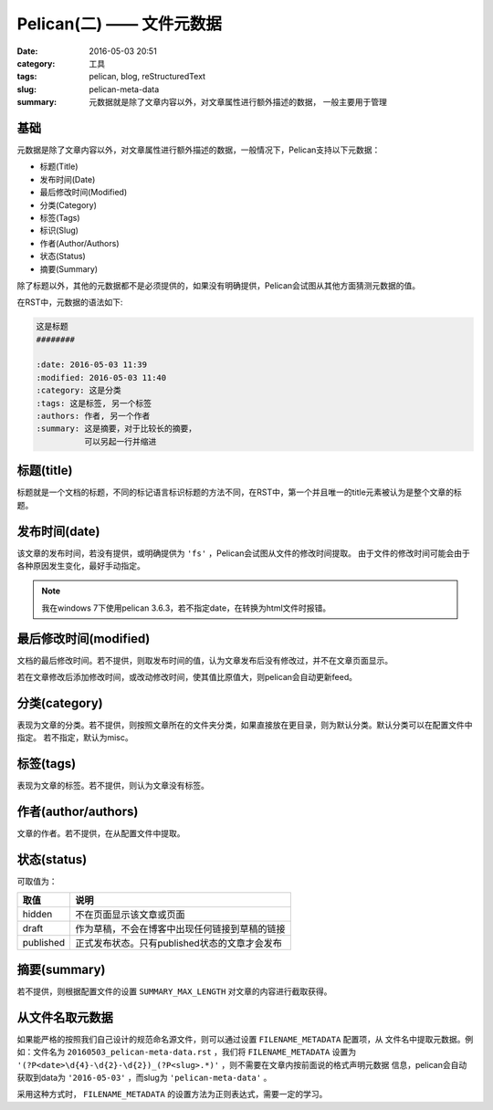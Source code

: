 ~~~~~~~~~~~~~~~~~~~~~~~~~~~~
Pelican(二) —— 文件元数据
~~~~~~~~~~~~~~~~~~~~~~~~~~~~

:date: 2016-05-03 20:51
:category: 工具
:tags: pelican, blog, reStructuredText
:slug: pelican-meta-data
:summary: 元数据就是除了文章内容以外，对文章属性进行额外描述的数据，
          一般主要用于管理

基础
-----

元数据是除了文章内容以外，对文章属性进行额外描述的数据，一般情况下，Pelican支持以下元数据：

* 标题(Title)
* 发布时间(Date)
* 最后修改时间(Modified)
* 分类(Category)
* 标签(Tags)
* 标识(Slug)
* 作者(Author/Authors)
* 状态(Status)
* 摘要(Summary)

除了标题以外，其他的元数据都不是必须提供的，如果没有明确提供，Pelican会试图从其他方面猜测元数据的值。

在RST中，元数据的语法如下:

.. code-block:: RST

   这是标题
   ########

   :date: 2016-05-03 11:39
   :modified: 2016-05-03 11:40
   :category: 这是分类
   :tags: 这是标签, 另一个标签
   :authors: 作者, 另一个作者
   :summary: 这是摘要，对于比较长的摘要，
             可以另起一行并缩进

标题(title)
-----------

标题就是一个文档的标题，不同的标记语言标识标题的方法不同，在RST中，第一个并且唯一的title元素被认为是整个文章的标题。

发布时间(date)
--------------

该文章的发布时间，若没有提供，或明确提供为 ``'fs'`` ，Pelican会试图从文件的修改时间提取。
由于文件的修改时间可能会由于各种原因发生变化，最好手动指定。

.. note:: 我在windows 7下使用pelican 3.6.3，若不指定date，在转换为html文件时报错。

最后修改时间(modified)
----------------------

文档的最后修改时间。若不提供，则取发布时间的值，认为文章发布后没有修改过，并不在文章页面显示。

若在文章修改后添加修改时间，或改动修改时间，使其值比原值大，则pelican会自动更新feed。

分类(category)
---------------

表现为文章的分类。若不提供，则按照文章所在的文件夹分类，如果直接放在更目录，则为默认分类。默认分类可以在配置文件中指定。
若不指定，默认为misc。

标签(tags)
----------

表现为文章的标签。若不提供，则认为文章没有标签。

作者(author/authors)
--------------------

文章的作者。若不提供，在从配置文件中提取。

状态(status)
------------
可取值为：

========== ==============================================
取值       说明
========== ==============================================
hidden     不在页面显示该文章或页面
draft      作为草稿，不会在博客中出现任何链接到草稿的链接
published  正式发布状态。只有published状态的文章才会发布
========== ==============================================

摘要(summary)
--------------------

若不提供，则根据配置文件的设置 ``SUMMARY_MAX_LENGTH`` 对文章的内容进行截取获得。

从文件名取元数据
----------------

如果能严格的按照我们自己设计的规范命名源文件，则可以通过设置 ``FILENAME_METADATA`` 配置项，从
文件名中提取元数据。例如：文件名为 ``20160503_pelican-meta-data.rst`` ，我们将 ``FILENAME_METADATA``
设置为 ``'(?P<date>\d{4}-\d{2}-\d{2})_(?P<slug>.*)'`` ，则不需要在文章内按前面说的格式声明元数据
信息，pelican会自动获取到data为 ``'2016-05-03'`` ，而slug为 ``'pelican-meta-data'`` 。

采用这种方式时， ``FILENAME_METADATA`` 的设置方法为正则表达式，需要一定的学习。

